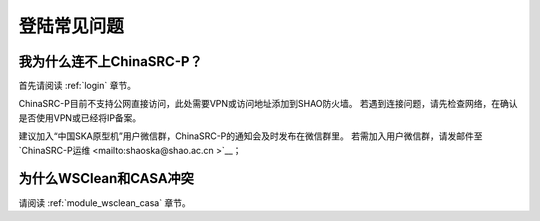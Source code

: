.. _faq_login:

================
登陆常见问题
================


我为什么连不上ChinaSRC-P？
*************************

首先请阅读 :ref:`login` 章节。 

ChinaSRC-P目前不支持公网直接访问，此处需要VPN或访问地址添加到SHAO防火墙。
若遇到连接问题，请先检查网络，在确认是否使用VPN或已经将IP备案。

建议加入“中国SKA原型机”用户微信群，ChinaSRC-P的通知会及时发布在微信群里。
若需加入用户微信群，请发邮件至 `ChinaSRC-P运维 <mailto:shaoska@shao.ac.cn >`__\；

为什么WSClean和CASA冲突
*************************

请阅读 :ref:`module_wsclean_casa` 章节。 